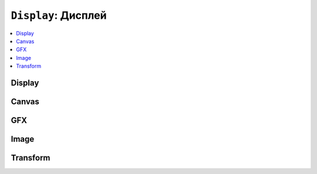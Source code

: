 ``Display``: Дисплей
====================

.. contents::
    :local:
    :depth: 1

Display
-------

.. doxygenvariable:: lilka::display

.. doxygenclass:: lilka::Display
    :members:

Canvas
------

.. doxygenclass:: lilka::Canvas
    :members:

GFX
---

.. doxygenclass:: lilka::GFX
    :members:

Image
-----

.. doxygenclass:: lilka::Image
    :members:

Transform
---------

.. doxygenclass:: lilka::Transform
    :members:
